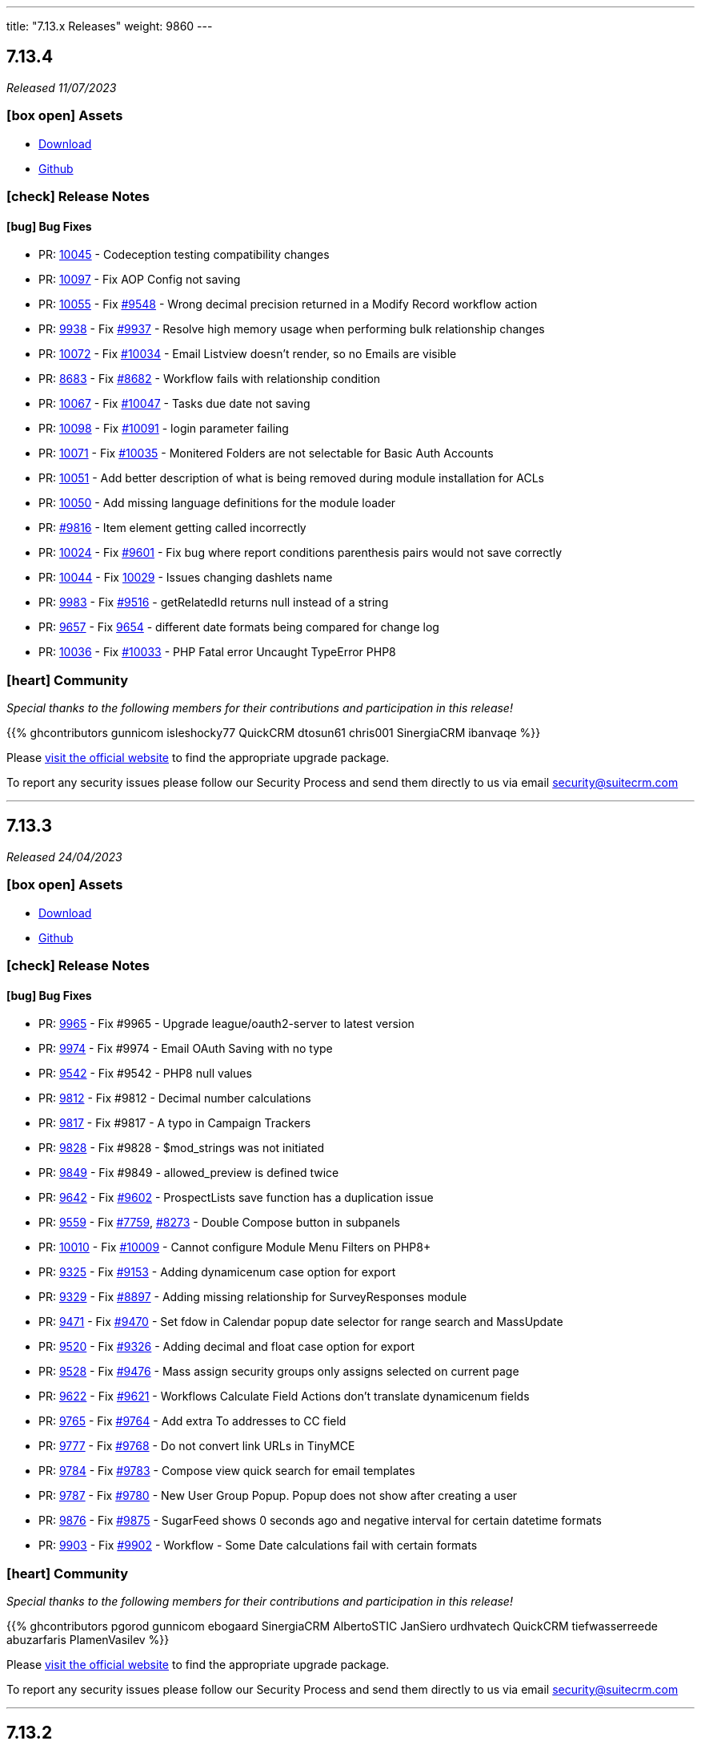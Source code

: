 ---
title: "7.13.x Releases"
weight: 9860
---

:toc:
:toc-title:
:toclevels: 1
:icons: font
:imagesdir: /images/en/admin/release

== 7.13.4

_Released 11/07/2023_

=== icon:box-open[] Assets

* https://suitecrm.com/download/[Download]
* https://github.com/salesagility/SuiteCRM[Github]

===  icon:check[] Release Notes

==== icon:bug[] Bug Fixes

* PR: https://github.com/salesagility/SuiteCRM/pull/10045[10045] - Codeception testing compatibility changes
* PR: https://github.com/salesagility/SuiteCRM/pull/10097[10097] - Fix AOP Config not saving
* PR: https://github.com/salesagility/SuiteCRM/pull/10055[10055] - Fix https://github.com/salesagility/SuiteCRM/issues/9548[#9548] - Wrong decimal precision returned in a Modify Record workflow action
* PR: https://github.com/salesagility/SuiteCRM/pull/9938[9938] - Fix https://github.com/salesagility/SuiteCRM/issues/9937[#9937] - Resolve high memory usage when performing bulk relationship changes
* PR: https://github.com/salesagility/SuiteCRM/pull/10072[10072] - Fix https://github.com/salesagility/SuiteCRM/issues/10034[#10034] - Email Listview doesn't render, so no Emails are visible
* PR: https://github.com/salesagility/SuiteCRM/pull/8683[8683] - Fix https://github.com/salesagility/SuiteCRM/issues/8682[#8682] - Workflow fails with relationship condition
* PR: https://github.com/salesagility/SuiteCRM/pull/10067[10067] - Fix https://github.com/salesagility/SuiteCRM/issues/10047[#10047] - Tasks due date not saving
* PR: https://github.com/salesagility/SuiteCRM/pull/10098[10098] - Fix https://github.com/salesagility/SuiteCRM/issues/10091[#10091] - login parameter failing
* PR: https://github.com/salesagility/SuiteCRM/pull/10071[10071] - Fix https://github.com/salesagility/SuiteCRM/issues/10035[#10035] - Monitered Folders are not selectable for Basic Auth Accounts

* PR: https://github.com/salesagility/SuiteCRM/pull/10051[10051] - Add better description of what is being removed during module installation for ACLs
* PR: https://github.com/salesagility/SuiteCRM/pull/10050[10050] - Add missing language definitions for the module loader
* PR: https://github.com/salesagility/SuiteCRM/pull/9816[#9816] - Item element getting called incorrectly
* PR: https://github.com/salesagility/SuiteCRM/pull/10024[10024] - Fix https://github.com/salesagility/SuiteCRM/issues/9601[#9601] - Fix bug where report conditions parenthesis pairs would not save correctly
* PR: https://github.com/salesagility/SuiteCRM/pull/10044[10044] - Fix https://github.com/salesagility/SuiteCRM/issues/10029[10029] - Issues changing dashlets name
* PR: https://github.com/salesagility/SuiteCRM/pull/9983[9983] - Fix https://github.com/salesagility/SuiteCRM/issues/9516[#9516] - getRelatedId returns null instead of a string
* PR: https://github.com/salesagility/SuiteCRM/pull/9657[9657] - Fix https://github.com/salesagility/SuiteCRM/issues/9654[9654] - different date formats being compared for change log
* PR: https://github.com/salesagility/SuiteCRM/pull/10036[10036] - Fix https://github.com/salesagility/SuiteCRM/issues/10033[#10033] - PHP Fatal error Uncaught TypeError PHP8

=== icon:heart[] Community

_Special thanks to the following members for their contributions and participation in this release!_

{{% ghcontributors gunnicom isleshocky77 QuickCRM dtosun61 chris001 SinergiaCRM ibanvaqe %}}

Please https://suitecrm.com/download[visit the official website] to find the appropriate upgrade package.

To report any security issues please follow our Security Process and send them directly to us via email security@suitecrm.com

'''

== 7.13.3

_Released 24/04/2023_

=== icon:box-open[] Assets

* https://suitecrm.com/download/[Download]
* https://github.com/salesagility/SuiteCRM[Github]

===  icon:check[] Release Notes

==== icon:bug[] Bug Fixes

* PR: https://github.com/salesagility/SuiteCRM/pull/9965[9965] - Fix #9965 - Upgrade league/oauth2-server to latest version
* PR: https://github.com/salesagility/SuiteCRM/pull/9974[9974] - Fix #9974 - Email OAuth Saving with no type
* PR: https://github.com/salesagility/SuiteCRM/pull/9542[9542] - Fix #9542 - PHP8 null values
* PR: https://github.com/salesagility/SuiteCRM/pull/9812[9812] - Fix #9812 - Decimal number calculations
* PR: https://github.com/salesagility/SuiteCRM/pull/9817[9817] - Fix #9817 - A typo in Campaign Trackers
* PR: https://github.com/salesagility/SuiteCRM/pull/9828[9828] - Fix #9828 - $mod_strings was not initiated
* PR: https://github.com/salesagility/SuiteCRM/pull/9849[9849] - Fix #9849 - allowed_preview is defined twice
* PR: https://github.com/salesagility/SuiteCRM/pull/9642[9642] - Fix https://github.com/salesagility/SuiteCRM/issues/9602[#9602] - ProspectLists save function has a duplication issue
* PR: https://github.com/salesagility/SuiteCRM/pull/9559[9559] - Fix https://github.com/salesagility/SuiteCRM/issues/7759[#7759], https://github.com/salesagility/SuiteCRM/issues/8273[#8273] - Double Compose button in subpanels
* PR: https://github.com/salesagility/SuiteCRM/pull/10010[10010] - Fix https://github.com/salesagility/SuiteCRM/issues/10009[#10009] - Cannot configure Module Menu Filters on PHP8+
* PR: https://github.com/salesagility/SuiteCRM/pull/9325[9325] - Fix https://github.com/salesagility/SuiteCRM/issues/9153[#9153] - Adding dynamicenum case option for export
* PR: https://github.com/salesagility/SuiteCRM/pull/9329[9329] - Fix https://github.com/salesagility/SuiteCRM/issues/8897[#8897] - Adding missing relationship for SurveyResponses module
* PR: https://github.com/salesagility/SuiteCRM/pull/9471[9471] - Fix https://github.com/salesagility/SuiteCRM/issues/9470[#9470] - Set fdow in Calendar popup date selector for range search and MassUpdate
* PR: https://github.com/salesagility/SuiteCRM/pull/9520[9520] - Fix https://github.com/salesagility/SuiteCRM/issues/9326[#9326] - Adding decimal and float case option for export
* PR: https://github.com/salesagility/SuiteCRM/pull/9528[9528] - Fix https://github.com/salesagility/SuiteCRM/issues/9476[#9476] - Mass assign security groups only assigns selected on current page
* PR: https://github.com/salesagility/SuiteCRM/pull/9622[9622] - Fix https://github.com/salesagility/SuiteCRM/issues/9621[#9621] - Workflows Calculate Field Actions don't translate dynamicenum fields
* PR: https://github.com/salesagility/SuiteCRM/pull/9765[9765] - Fix https://github.com/salesagility/SuiteCRM/issues/9764[#9764] - Add extra To addresses to CC field
* PR: https://github.com/salesagility/SuiteCRM/pull/9777[9777] - Fix https://github.com/salesagility/SuiteCRM/issues/9768[#9768] - Do not convert link URLs in TinyMCE
* PR: https://github.com/salesagility/SuiteCRM/pull/9784[9784] - Fix https://github.com/salesagility/SuiteCRM/issues/9783[#9783] - Compose view quick search for email templates
* PR: https://github.com/salesagility/SuiteCRM/pull/9787[9787] - Fix https://github.com/salesagility/SuiteCRM/issues/9780[#9780] - New User Group Popup. Popup does not show after creating a user
* PR: https://github.com/salesagility/SuiteCRM/pull/9876[9876] - Fix https://github.com/salesagility/SuiteCRM/issues/9875[#9875] - SugarFeed shows 0 seconds ago and negative interval for certain datetime formats
* PR: https://github.com/salesagility/SuiteCRM/pull/9903[9903] - Fix https://github.com/salesagility/SuiteCRM/issues/9902[#9902] - Workflow - Some Date calculations fail with certain formats

=== icon:heart[] Community

_Special thanks to the following members for their contributions and participation in this release!_

{{% ghcontributors pgorod gunnicom ebogaard SinergiaCRM AlbertoSTIC JanSiero urdhvatech QuickCRM tiefwasserreede abuzarfaris PlamenVasilev %}}

Please https://suitecrm.com/download[visit the official website] to find the appropriate upgrade package.

To report any security issues please follow our Security Process and send them directly to us via email security@suitecrm.com

'''

== 7.13.2

_Released 02/03/2023_

=== icon:box-open[] Assets

* https://suitecrm.com/download/[Download]
* https://github.com/salesagility/SuiteCRM[Github]

===  icon:check[] Release Notes

==== icon:lock[] Security

* CVE: Pending - RCE Vulnerability
* CVE: Pending - Stored XSS Vulnerability
* CVE: Pending - Stored XSS Vulnerability
* CVE: Pending - SSRF Vulnerability

==== icon:bug[] Bug Fixes

* PR: https://github.com/salesagility/SuiteCRM/pull/9666[9666] - Fix https://github.com/salesagility/SuiteCRM/issues/9665[#9665] - Set unique id for "Reset module" button in studio
* PR: https://github.com/salesagility/SuiteCRM/pull/9742[9742] - Fix Closing count bracket before relational operator PHP 8.0 count throwing TypeError
* PR: https://github.com/salesagility/SuiteCRM/pull/9751[9751] - Fix https://github.com/salesagility/SuiteCRM/issues/9750[#9750] - Receive related parameters of type dynamicenum in workflow formulas
* PR: https://github.com/salesagility/SuiteCRM/pull/9796[9796] - Fix https://github.com/salesagility/SuiteCRM/issues/4646[#4646] - Hard coded messages in Surveys module
* PR: https://github.com/salesagility/SuiteCRM/pull/9836[9836] - Fix https://github.com/salesagility/SuiteCRM/issues/9835[#9835] - Case Updates save bug
* PR: https://github.com/salesagility/SuiteCRM/pull/9872[9872] - Fix https://github.com/salesagility/SuiteCRM/issues/9871[#9871] - Javascript message error when bulk updating all user records
* PR: https://github.com/salesagility/SuiteCRM/pull/9874[9874] - Fix https://github.com/salesagility/SuiteCRM/issues/9873[#9873] - Plesk php.ini disable_functions = opcache_get_status
* PR: https://github.com/salesagility/SuiteCRM/pull/9882[9882] - Fix OPCache install module copy action
* PR: https://github.com/salesagility/SuiteCRM/pull/9884[9884] - Fix https://github.com/salesagility/SuiteCRM/issues/9883[#9883] - Security Groups do not work with modules whose name exceeds 36 characters.
* PR: https://github.com/salesagility/SuiteCRM/pull/9910[9910] - Fix https://github.com/salesagility/SuiteCRM/issues/9909[#9909] - Default empty item when creating a new Dropdown field
* PR: https://github.com/salesagility/SuiteCRM/pull/9914[9914] - Close #9914 - Update dashboard.scss for dashlet options overflow
* PR: https://github.com/salesagility/SuiteCRM/pull/9955[9955] - Fix https://github.com/salesagility/SuiteCRM/issues/9926[#9926] - Add missing check on product image upload
* PR: https://github.com/salesagility/SuiteCRM/pull/9901[9901] - Fix https://github.com/salesagility/SuiteCRM/issues/9900[#9900] - Conditions doesn't recognize some of the characters set
* PR: https://github.com/salesagility/SuiteCRM/pull/9954[9954] - Fix Campaign Parenthesis
* PR: https://github.com/salesagility/SuiteCRM/pull/9813[9813] - Fix https://github.com/salesagility/SuiteCRM/issues/9344[#9344] - Error in Browsers console after adding tabs to Quickcreate: function selectTabOnError

=== icon:heart[] Community

_Special thanks to the following members for their contributions and participation in this release!_

{{% ghcontributors SinergiaCRM rahulshinde19 likhobory JanSiero 2xaronl Lukio %}}

_Special thanks to everyone who reported the security issues addressed in this release!_

Nico Weidmann(SAP Security Research), Rustam Komildzhonov and Ilja Bulatov

Please https://suitecrm.com/download[visit the official website] to find the appropriate upgrade package.

To report any security issues please follow our Security Process and send them directly to us via email security@suitecrm.com

'''

== 7.13.1

_Released 25/01/2023_

=== icon:box-open[] Assets

* https://suitecrm.com/download/[Download]
* https://github.com/salesagility/SuiteCRM[Github]

===  icon:check[] Release Notes

==== icon:star[] Documentation

* SuiteCRM 7.13.1 now has an updated Email Compose From dropdown. This includes some styling and functionality changes.
For more information see link:../../../admin/administration-panel/emails/email-compose-from-list[here.]


==== icon:lock[] Security

* CVE: link:https://cve.mitre.org/cgi-bin/cvename.cgi?name=CVE-2022-45185[2022-45185] - Improper Access Control
* CVE: Pending - SQL Injection
* CVE: Pending - Improper Access Control
* CVE: Pending - Improper Access Control
* CVE: Pending - Improper Access Control
* CVE: Pending - Bypass Vulnerability
* CVE: Pending - Vulnerability: Cross Site Scripting

==== icon:bug[] Bug Fixes

* PR: link:https://github.com/salesagility/SuiteCRM/pull/9906[9906] - Fix link:https://github.com/salesagility/SuiteCRM/issues/9870[#9870] - Fix log level in ImapHandlerFactory
* PR: link:https://github.com/salesagility/SuiteCRM/pull/9905[9905] - Close #9905 - Update email compose from dropdown
* PR: link:https://github.com/salesagility/SuiteCRM/pull/9904[9904] - Fix link:https://github.com/salesagility/SuiteCRM/issues/9878[9879] - Fix inbound email errors on php 8

=== icon:heart[] Community

_Special thanks to everyone who reporting the security issues addressed in this release!_

RIOUX Guilhem, Mark Hupperichs, Vautia, Benoit Luquet, crackcat

_Special thanks to the following members for their contributions and participation in this release!_

{{% ghcontributors maurizioaiello %}}

Please https://suitecrm.com/download[visit the official website] to find the appropriate upgrade package.

To report any security issues please follow our Security Process and send them directly to us via email security@suitecrm.com

'''

== 7.13.0

_Released 20/12/2022_

=== icon:box-open[] Assets

* https://suitecrm.com/download/[Download]
* https://github.com/salesagility/SuiteCRM[Github]

==== icon:star[] Enhancements

* PR: link:https://github.com/salesagility/SuiteCRM/pull/9839[9839] - Close #9839 - Add OAuth connection to Inbound emails
* PR: link:https://github.com/salesagility/SuiteCRM/pull/9848[9848] - Close #9848 - Add OAuth external providers module
* PR: link:https://github.com/salesagility/SuiteCRM/pull/9846[9846] - Close #9846 - Add ACL Access Logic Hook

==== icon:bug[] Bug Fixes

* PR: link:https://github.com/salesagility/SuiteCRM/pull/9802[9802] - Close #9802 - Diagnostic Checkbox
* PR: link:https://github.com/salesagility/SuiteCRM/pull/9718[9718] - Fix link:https://github.com/salesagility/SuiteCRM/issues/9717[#9717] - Security Suite Group Selector doesn't appear when duplicating records
* PR: link:https://github.com/salesagility/SuiteCRM/pull/9648[9648] - Fix link:https://github.com/salesagility/SuiteCRM/issues/9646[#9646] - Display TinyMCE in Campaigns Form Wizard
* PR: link:https://github.com/salesagility/SuiteCRM/pull/9643[9643] - Fix link:https://github.com/salesagility/SuiteCRM/issues/9574[#9574] - Update method to static for module renaming
* PR: link:https://github.com/salesagility/SuiteCRM/pull/9500[9500] - Fix link:https://github.com/salesagility/SuiteCRM/issues/9499[9499] - Add View Survey Responses Menu item
* PR: link:https://github.com/salesagility/SuiteCRM/pull/9638[9638] - Close #9683 - Elasticsearch indexing and searching using accented characters
* PR: link:https://github.com/salesagility/SuiteCRM/pull/9474[9474] - Fix link:https://github.com/salesagility/SuiteCRM/issues/9473[#9473] - Missing item "Survey" in campainglog_activity_type_dom
* PR: link:https://github.com/salesagility/SuiteCRM/pull/9844[9844] - Close #9844 - ElasticSearch Indexing batch error handling
* PR: link:https://github.com/salesagility/SuiteCRM/pull/9770[9770] - Fix link:https://github.com/salesagility/SuiteCRM/issues/9568[#9568] - Ignore int len when comparing vardefs in newer MySQL versions
* PR: link:https://github.com/salesagility/SuiteCRM/pull/9786[9786] - Close #9786 - Clear caches used by Inline Edition
* PR: link:https://github.com/salesagility/SuiteCRM/pull/9671[9671] - Fix link:https://github.com/salesagility/SuiteCRM/issues/9670[#9670] - Disabling the user profile option about notification of assignments does not work


In this release there has been an incredible update to Emails including the following;

=== Update External OAuth Connection Module

- Add `ExternalOAuthConnection` module to allow getting access through OAuth from external providers.
- Allow setting up Security groups for `ExternalOuthConnections` Emails.

- Configure Microsoft connection provider using a configuration similar to the following:

image:OAuthMicrosoftConnection.png[OAuth Microsoft Connection]

=== Updates to Inbound Emails Module

- Update Inbound Email Views are now identical to other modules.

- Allow the creation of Personal, Group and Bounce mail accounts through create/edit views.

- Allow Security Groups to be set for Inbound Emails.
- Allow the select between `basic` and `oauth connection` on Inbound Email create/edit views.

- Allow selecting an external oauth connection as the connection to use for authenticating in Inbound Emails.

image:InboundOAuthConfiguration.png[Inbound OAuth Configuration]

- Remove Inbound Email configuration from profile view.

=== Update Outbound Emails Module

- Allow creating personal Outbound email accounts through Outbound Email module views.

- Allow Security Groups to be set for Outbound Emails.
- Remove Outbond Email configuration from profile view.

=== Update IMAP connection library | Allow connecting with xoauth

- Add imap2 lib to handle in order to support xoauth login in imap.
- Add Imap2Handler to be used to connect to IMAP for Oauth connections.

==== icon:star[] Documentation

* Configure Security Groups for Inbound Email link:../../administration-panel/emails/inboundemail-securitygroups[here].
* Setup a Microsoft OAuth Provider link:../../administration-panel/emails/microsoft-oauth-provider-howto[here].
* Configure Inbound Email with OAuth link:../../administration-panel/emails/inboundemail-oauth-howto[here].
* External OAuth Provider Overview link:../../administration-panel/emails/oauth-provider-overview[here].

=== icon:bug[] Known Issues

- Issue: link:https://github.com/salesagility/SuiteCRM/issues/9852[#9852] - New "Move to trash" toggle causing Case Updates to not import
- Issue: link:https://github.com/salesagility/SuiteCRM/issues/9853[#9853] - Case Macro not populated on Upgrade
- Issue: link:https://github.com/salesagility/SuiteCRM/issues/9855[#9855] - When a personal oauth connection is used for a group inbound email, the emails break
- Issue: link:https://github.com/salesagility/SuiteCRM/issues/9856[#9856] - Email listview filtering shows blank result if a criteria with multiple words and spaces is added
- Issue: link:https://github.com/salesagility/SuiteCRM/issues/9857[#9857] - Email listview filtering shows blank result for IMAP keywords criteria
- Issue: link:https://github.com/salesagility/SuiteCRM/issues/9854[#9854] - Test settings issue after switching between OAuth and Basic Auth
- Issue: link:https://github.com/salesagility/SuiteCRM/issues/9858[#9858] - Group Inbound Emails distribution_method field is reset when Editing the record again
- Issue: link:https://github.com/salesagility/SuiteCRM/issues/9867[#9867] - Inbound Email's "SSL" checkbox does not retain Checked status after Upgrade

=== icon:heart[] Community

_Special thanks to the following members for their contributions and participation in this release!_

{{% ghcontributors SinergiaCRM QuickCRM pgorod 2xaronl th-adavidson bitnamiNoob %}}

Please https://suitecrm.com/download[visit the official website] to find the appropriate upgrade package.

To report any security issues please follow our Security Process and send them directly to us via email security@suitecrm.com

'''
